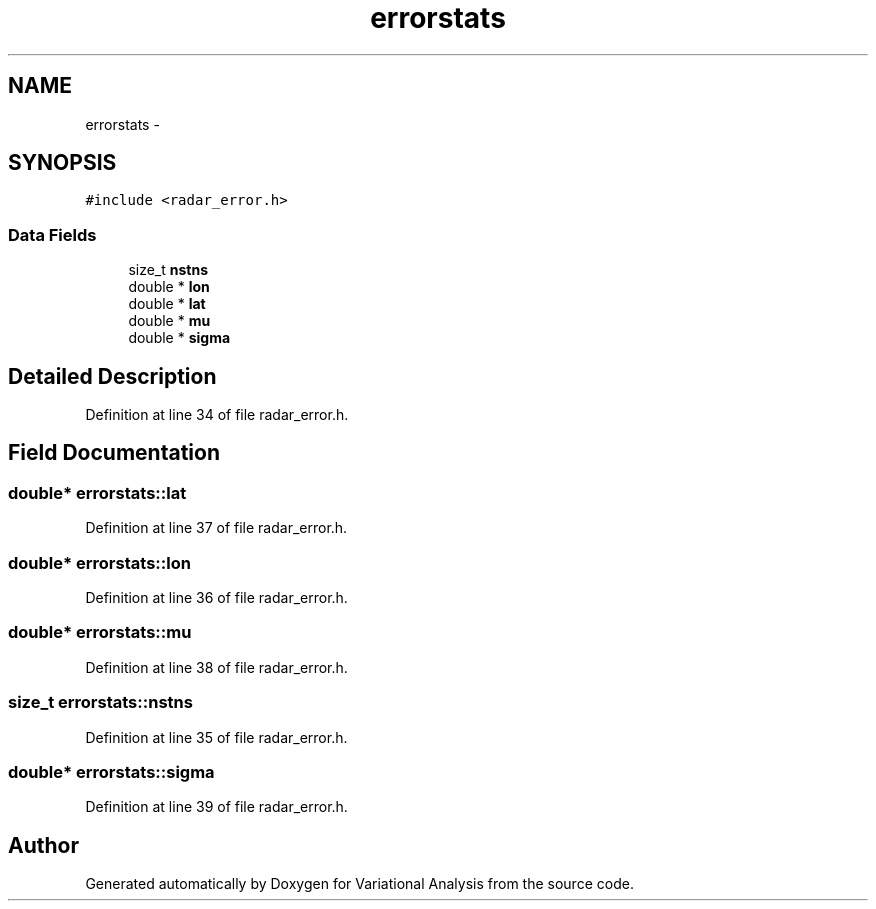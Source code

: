 .TH "errorstats" 3 "Fri Apr 27 2018" "Variational Analysis" \" -*- nroff -*-
.ad l
.nh
.SH NAME
errorstats \- 
.SH SYNOPSIS
.br
.PP
.PP
\fC#include <radar_error\&.h>\fP
.SS "Data Fields"

.in +1c
.ti -1c
.RI "size_t \fBnstns\fP"
.br
.ti -1c
.RI "double * \fBlon\fP"
.br
.ti -1c
.RI "double * \fBlat\fP"
.br
.ti -1c
.RI "double * \fBmu\fP"
.br
.ti -1c
.RI "double * \fBsigma\fP"
.br
.in -1c
.SH "Detailed Description"
.PP 
Definition at line 34 of file radar_error\&.h\&.
.SH "Field Documentation"
.PP 
.SS "double* errorstats::lat"

.PP
Definition at line 37 of file radar_error\&.h\&.
.SS "double* errorstats::lon"

.PP
Definition at line 36 of file radar_error\&.h\&.
.SS "double* errorstats::mu"

.PP
Definition at line 38 of file radar_error\&.h\&.
.SS "size_t errorstats::nstns"

.PP
Definition at line 35 of file radar_error\&.h\&.
.SS "double* errorstats::sigma"

.PP
Definition at line 39 of file radar_error\&.h\&.

.SH "Author"
.PP 
Generated automatically by Doxygen for Variational Analysis from the source code\&.
